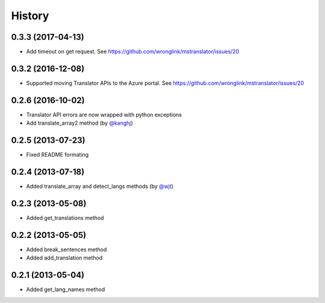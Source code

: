 History
-------
0.3.3 (2017-04-13)
++++++++++++++++++

- Add timeout on get request. See https://github.com/wronglink/mstranslator/issues/20

0.3.2 (2016-12-08)
++++++++++++++++++

- Supported moving Translator APIs to the Azure portal. See https://github.com/wronglink/mstranslator/issues/20

0.2.6 (2016-10-02)
++++++++++++++++++

- Translator API errors are now wrapped with python exceptions
- Add translate_array2 method (by `@kanghj <https://github.com/kanghj>`_)

0.2.5 (2013-07-23)
++++++++++++++++++

- Fixed README formating

0.2.4 (2013-07-18)
++++++++++++++++++

- Added translate_array and detect_langs methods (by `@wjt <https://github.com/wjt>`_)

0.2.3 (2013-05-08)
++++++++++++++++++

- Added get_translations method

0.2.2 (2013-05-05)
++++++++++++++++++

- Added break_sentences method
- Added add_translation method

0.2.1 (2013-05-04)
++++++++++++++++++

- Added get_lang_names method
